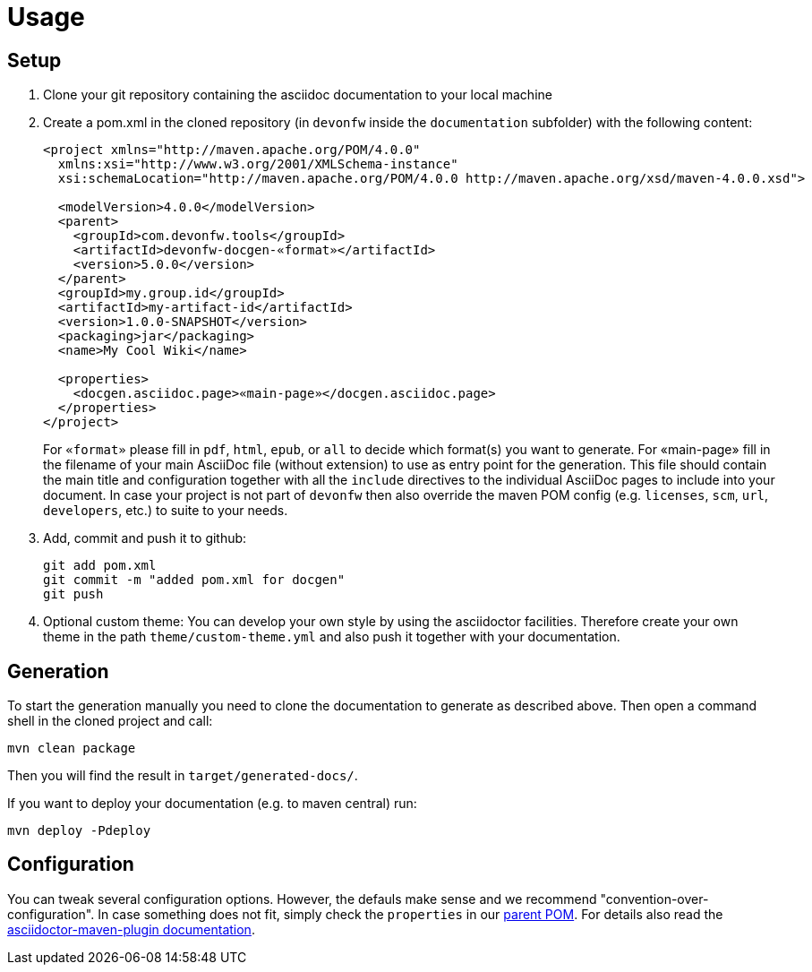 = Usage

== Setup
1. Clone your git repository containing the asciidoc documentation to your local machine
2. Create a pom.xml in the cloned repository (in `devonfw` inside the `documentation` subfolder) with the following content:
+
```xml
<project xmlns="http://maven.apache.org/POM/4.0.0"
  xmlns:xsi="http://www.w3.org/2001/XMLSchema-instance" 
  xsi:schemaLocation="http://maven.apache.org/POM/4.0.0 http://maven.apache.org/xsd/maven-4.0.0.xsd">

  <modelVersion>4.0.0</modelVersion>
  <parent>
    <groupId>com.devonfw.tools</groupId>
    <artifactId>devonfw-docgen-«format»</artifactId>
    <version>5.0.0</version>
  </parent>
  <groupId>my.group.id</groupId>
  <artifactId>my-artifact-id</artifactId>
  <version>1.0.0-SNAPSHOT</version>
  <packaging>jar</packaging>
  <name>My Cool Wiki</name>

  <properties>
    <docgen.asciidoc.page>«main-page»</docgen.asciidoc.page>
  </properties>
</project>
```
For `«format»` please fill in `pdf`, `html`, `epub`, or `all` to decide which format(s) you want to generate.
For «main-page» fill in the filename of your main AsciiDoc file (without extension) to use as entry point for the generation.
This file should contain the main title and configuration together with all the `include` directives to the individual AsciiDoc pages to include into your document.
In case your project is not part of `devonfw` then also override the maven POM config (e.g. `licenses`, `scm`, `url`, `developers`, etc.) to suite to your needs.
3. Add, commit and push it to github:
+
[source,cmd]
--------
git add pom.xml
git commit -m "added pom.xml for docgen"
git push
--------
4. Optional custom theme:
You can develop your own style by using the asciidoctor facilities. Therefore create your own theme in the path `theme/custom-theme.yml` and also push it together with your documentation.

== Generation
To start the generation manually you need to clone the documentation to generate as described above. Then open a command shell in the cloned project and call:
[source,cmd]
--------
mvn clean package
--------

Then you will find the result in `target/generated-docs/`.

If you want to deploy your documentation (e.g. to maven central) run:
[source,cmd]
--------
mvn deploy -Pdeploy
--------

== Configuration
You can tweak several configuration options. However, the defauls make sense and we recommend "convention-over-configuration".
In case something does not fit, simply check the `properties` in our https://github.com/devonfw/docgen/blob/master/pom.xml[parent POM].
For details also read the https://asciidoctor.org/docs/asciidoctor-maven-plugin/#configuration[asciidoctor-maven-plugin documentation].
